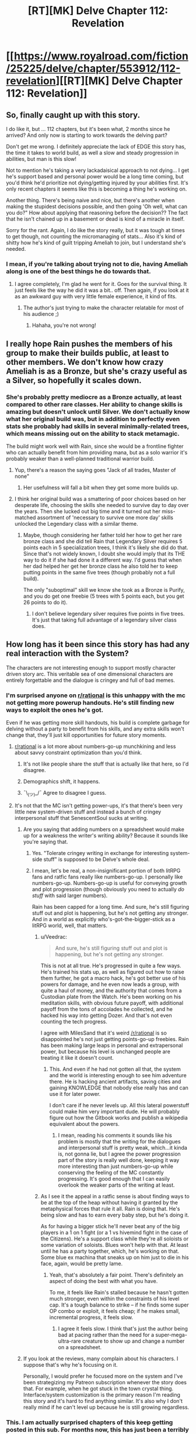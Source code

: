 #+TITLE: [RT][MK] Delve Chapter 112: Revelation

* [[https://www.royalroad.com/fiction/25225/delve/chapter/553912/112-revelation][[RT][MK] Delve Chapter 112: Revelation]]
:PROPERTIES:
:Author: xamueljones
:Score: 54
:DateUnix: 1599974816.0
:DateShort: 2020-Sep-13
:END:

** So, finally caught up with this story.

I do like it, but ... 112 chapters, but it's been what, 2 months since he arrived? And only now is starting to work towards the delving part?

Don't get me wrong. I definitely appreciate the lack of EDGE this story has, the time it takes to world build, as well a slow and steady progression in abilities, but man is this slow!

Not to mention he's taking a very lackadaisical approach to not dying... I get he's support based and personal power would be a long time coming, but you'd think he'd prioritize not dying/getting injured by your abilities first. It's only recent chapters it seems like this is becoming a thing he's working on.

Another thing. There's being naive and nice, but there's another when making the stupidest decisions possible, and then going 'Oh well, what can you do?" How about applying that reasoning before the decision?? The fact that he isn't chained up in a basement or dead is kind of a miracle in itself.

Sorry for the rant. Again, I do like the story really, but it was tough at times to get though, not counting the micromanaging of stats... Also it's kind of shitty how he's kind of guilt tripping Ameliah to join, but I understand she's needed.
:PROPERTIES:
:Author: chojinra
:Score: 16
:DateUnix: 1600128788.0
:DateShort: 2020-Sep-15
:END:

*** I mean, if you're talking about trying not to die, having Ameliah along is one of the best things he do towards that.
:PROPERTIES:
:Author: zorianteron
:Score: 4
:DateUnix: 1600336928.0
:DateShort: 2020-Sep-17
:END:

**** I agree completely, I'm glad he went for it. Goes for the survival thing. It just feels like the way he did it was a bit.. off. Then again, if you look at it as an awkward guy with very little female experience, it kind of fits.
:PROPERTIES:
:Author: chojinra
:Score: 3
:DateUnix: 1600345922.0
:DateShort: 2020-Sep-17
:END:

***** The author's just trying to make the character relatable for most of his audience ;)
:PROPERTIES:
:Author: zorianteron
:Score: 4
:DateUnix: 1600347148.0
:DateShort: 2020-Sep-17
:END:

****** Hahaha, you're not wrong!
:PROPERTIES:
:Author: chojinra
:Score: 1
:DateUnix: 1600347439.0
:DateShort: 2020-Sep-17
:END:


** I really hope Rain pushes the members of his group to make their builds public, at least to other members. We don't know how crazy Ameliah is as a Bronze, but she's crazy useful as a Silver, so hopefully it scales down.
:PROPERTIES:
:Author: sibswagl
:Score: 12
:DateUnix: 1599990066.0
:DateShort: 2020-Sep-13
:END:

*** She's probably pretty mediocre as a Bronze actually, at least compared to other rare classes. Her ability to change skills is amazing but doesn't unlock until Silver. We don't actually know what her original build was, but in addition to perfectly even stats she probably had skills in several minimally-related trees, which means missing out on the ability to stack metamagic.

The build might work well with Rain, since she would be a frontline fighter who can actually benefit from him providing mana, but as a solo warrior it's probably weaker than a well-planned traditional warrior build.
:PROPERTIES:
:Author: interested_commenter
:Score: 14
:DateUnix: 1600042101.0
:DateShort: 2020-Sep-14
:END:

**** Yup, there's a reason the saying goes "Jack of all trades, Master of none"
:PROPERTIES:
:Author: zombieking26
:Score: 5
:DateUnix: 1600101698.0
:DateShort: 2020-Sep-14
:END:

***** Her usefulness will fall a bit when they get some more builds up.
:PROPERTIES:
:Author: kaukamieli
:Score: 1
:DateUnix: 1600198002.0
:DateShort: 2020-Sep-15
:END:


**** I think her original build was a smattering of poor choices based on her desperate life, choosing the skills she needed to survive day to day over the years. Then she lucked out big time and it turned out her miss-matched assortment of 'necessary to survive one more day' skills unlocked the Legendary class with a similar theme.
:PROPERTIES:
:Author: Slyvena
:Score: 3
:DateUnix: 1600130018.0
:DateShort: 2020-Sep-15
:END:

***** Maybe, though considering her father told her how to get her rare bronze class and she did tell Rain that Legendary Silver requires 5 points each in 5 specialization trees, I think it's likely she did do that. Since that's not widely known, I doubt she would imply that its THE way to do it if she had done it a different way. I'd guess that when her dad helped her get her bronze class he also told her to keep putting points in the same five trees (though probably not a full build).

The only "suboptimal" skill we know she took as a Bronze is Purify, and you do get one freebie (5 trees with 5 points each, but you get 26 points to do it).
:PROPERTIES:
:Author: interested_commenter
:Score: 7
:DateUnix: 1600131811.0
:DateShort: 2020-Sep-15
:END:

****** I don't believe legendary silver requires five points in five trees. It's just that taking full advantage of a legendary silver class does.
:PROPERTIES:
:Author: IncendiaVeneficus
:Score: 1
:DateUnix: 1600587951.0
:DateShort: 2020-Sep-20
:END:


** How long has it been since this story has had any real interaction with the System?

The characters are not interesting enough to support mostly character driven story arc. This veritable sea of one dimensional characters are entirely forgettable and the dialogue is cringey and full of bad memes.
:PROPERTIES:
:Author: Rorschach_And_Prozac
:Score: 33
:DateUnix: 1600013523.0
:DateShort: 2020-Sep-13
:END:

*** I'm surprised anyone on [[/r/rational][r/rational]] is this unhappy with the mc not getting more powerup handouts. He's still finding new ways to exploit the ones he's got.

Even if he was getting more skill handouts, his build is complete garbage for delving without a party to benefit from his skills, and any extra skills won't change that, they'll just kill opportunities for future story moments.
:PROPERTIES:
:Author: MilesSand
:Score: 20
:DateUnix: 1600031490.0
:DateShort: 2020-Sep-14
:END:

**** [[/r/rational][r/rational]] is a lot more about numbers-go-up munchkining and less about savvy constraint optimization than you'd think.
:PROPERTIES:
:Score: 13
:DateUnix: 1600127749.0
:DateShort: 2020-Sep-15
:END:

***** It's not like people share the stuff that is actually like that here, so I'd disagree.
:PROPERTIES:
:Author: kaukamieli
:Score: 3
:DateUnix: 1600197858.0
:DateShort: 2020-Sep-15
:END:


***** Demographics shift, it happens.
:PROPERTIES:
:Author: Charlie___
:Score: 2
:DateUnix: 1600373351.0
:DateShort: 2020-Sep-18
:END:


***** ¯\_(ツ)_/¯ Agree to disagree I guess.
:PROPERTIES:
:Author: MilesSand
:Score: 1
:DateUnix: 1600128514.0
:DateShort: 2020-Sep-15
:END:


**** It's not that the MC isn't getting power-ups, it's that there's been very little new system-driven stuff and instead a bunch of cringey interpersonal stuff that SenescentSoul sucks at writing.
:PROPERTIES:
:Score: 18
:DateUnix: 1600043142.0
:DateShort: 2020-Sep-14
:END:

***** Are you saying that adding numbers on a spreadsheet would make up for a weakness the writer's writing ability? Because it sounds like you're saying that.
:PROPERTIES:
:Author: MilesSand
:Score: 5
:DateUnix: 1600054989.0
:DateShort: 2020-Sep-14
:END:

****** Yes. "Tolerate cringey writing in exchange for interesting system-side stuff" is supposed to be Delve's whole deal.
:PROPERTIES:
:Score: 15
:DateUnix: 1600090234.0
:DateShort: 2020-Sep-14
:END:


****** I mean, let's be real, a non-insignificant portion of both litRPG fans and ratfic fans really like numbers-go-up. I personally like numbers-go-up. Numbers-go-up is useful for conveying growth and plot progression (though obviously you need to actually /do stuff/ with said larger numbers).

Rain has been capped for a long time. And sure, he's still figuring stuff out and plot is happening, but he's not getting any stronger. And in a world as explicitly who's-got-the-bigger-stick as a litRPG world, well, that matters.
:PROPERTIES:
:Author: sibswagl
:Score: 10
:DateUnix: 1600067608.0
:DateShort: 2020-Sep-14
:END:

******* u/Veedrac:
#+begin_quote
  And sure, he's still figuring stuff out and plot is happening, but he's not getting any stronger.
#+end_quote

This is not at all true. He's progressed in quite a few ways. He's trained his stats up, as well as figured out how to raise them further, he got a macro hack, he's got better use of his powers for damage, and he even now leads a group, with quite a haul of money, and the authority that comes from a Custodian plate from the Watch. He's been working on his meditation skills, with obvious future payoff, with additional payoff from the tons of accolades he collected, and he hacked his way into getting Dozer. And that's not even counting the tech progress.

I agree with MilesSand that it's weird [[/r/rational]] is so disappointed he's not just getting points-go-up freebies. Rain has been making large leaps in personal and extrapersonal power, but because his level is unchanged people are treating it like it doesn't count.
:PROPERTIES:
:Author: Veedrac
:Score: 15
:DateUnix: 1600094488.0
:DateShort: 2020-Sep-14
:END:

******** This. And even if he had not gotten all that, the system and the world is interesting enough to see him adventure there. He is hacking ancient artifacts, saving cities and gaining KNOWLEDGE that nobody else really has and can use it for later power.

I don't care if he never levels up. All this lateral powerstuff could make him very important dude. He will probably figure out how the Gitbook works and publish a wikipedia equivalent about the powers.
:PROPERTIES:
:Author: kaukamieli
:Score: 11
:DateUnix: 1600101615.0
:DateShort: 2020-Sep-14
:END:

********* I mean, reading his comments it sounds like his problem is mostly that the writing for the dialogues and interpersonal stuff is pretty weak, which...it kinda is, not gonna lie, but I agree the power progression part of the story is really well done, keeping it way more interesting than just numbers-go-up while conserving the feeling of the MC constantly progressing. It's good enough that I can easily overlook the weaker parts of the writing at least.
:PROPERTIES:
:Author: Noir_Bass
:Score: 8
:DateUnix: 1600135073.0
:DateShort: 2020-Sep-15
:END:


******* As I see it the appeal in a ratfic sense is about finding ways to be at the top of the heap without having it granted by the metaphysical forces that rule it all. Rain is doing that. He's being slow and has to earn every baby step, but he's doing it.

As for having a bigger stick he'll never beat any of the big players in a 1 on 1 fight (or a 1 vs hivemind fight in the case of the Citizens). He's a support class while they're all soloists or some variation of soloists. Blues won't help with that. At least until he has a party together, which, he's working on that. Some blue ex machina that sneaks up on him just to die in his face, again, would be pretty lame.
:PROPERTIES:
:Author: MilesSand
:Score: 5
:DateUnix: 1600127927.0
:DateShort: 2020-Sep-15
:END:

******** Yeah, that's absolutely a fair point. There's definitely an aspect of doing the best with what you have.

To me, it feels like Rain's stalled because he hasn't gotten much stronger, even within the constraints of his level cap. It's a tough balance to strike -- if he finds some super OP combo or exploit, it feels cheap; if he makes small, incremental progress, it feels slow.
:PROPERTIES:
:Author: sibswagl
:Score: 2
:DateUnix: 1600186979.0
:DateShort: 2020-Sep-15
:END:

********* I agree it feels slow. I think that's just the author being bad at pacing rather than the need for a super-mega-ultra-rare creature to show up and change a number on a spreadsheet.
:PROPERTIES:
:Author: MilesSand
:Score: 3
:DateUnix: 1600553196.0
:DateShort: 2020-Sep-20
:END:


***** If you look at the reviews, many complain about his characters. I suppose that's why he's focusing on it.

Personally, I would prefer he focused more on the system and I've been strategizing my Patreon subscription whenever the story does that. For example, when he got stuck in the town crystal thing. Interface/system customization is the primary reason I'm reading this story and it's hard to find anything similar. It's also why I don't really mind if he can't level up because he is still growing regardless.
:PROPERTIES:
:Author: HantuAnggara
:Score: 5
:DateUnix: 1600045552.0
:DateShort: 2020-Sep-14
:END:


*** This. I am actually surprised chapters of this keep getting posted in this sub. For months now, this has just been a terribly written generic isekai.
:PROPERTIES:
:Author: foveros
:Score: 15
:DateUnix: 1600024495.0
:DateShort: 2020-Sep-13
:END:

**** That's not possible, he doesn't have a harem, or a shitty ability that is secretly OP.

Well, he doesn't have the former, and who knows about the latter.
:PROPERTIES:
:Author: chojinra
:Score: 2
:DateUnix: 1600128936.0
:DateShort: 2020-Sep-15
:END:

***** His shitty ability that is secretly OP is excel spreadsheets.
:PROPERTIES:
:Author: foveros
:Score: 17
:DateUnix: 1600129586.0
:DateShort: 2020-Sep-15
:END:

****** If this was a JP LN, the name of Delve would totally be, “Transmigrated to Another World, my Garbage Excel Knowledge is Secretly OP?”
:PROPERTIES:
:Author: TheTruthVeritas
:Score: 13
:DateUnix: 1600137252.0
:DateShort: 2020-Sep-15
:END:

******* ...I'm actually okay with that.
:PROPERTIES:
:Author: chojinra
:Score: 7
:DateUnix: 1600177851.0
:DateShort: 2020-Sep-15
:END:


******* Except it's only really OP because the world is conveniently set up in a way for that to be the case.. An ancient super advanced civilization existed before, but somehow everyone, even the educated elite forgot about the concept of zero. Sure..

​

Also the world is very badly optimized. No crafters because slavery, but he has a crafter friend to make him OP items. Nobody understands basic math even though they can build castles, forts and large cities with lights everywhere. Hmmm...

​

People living in huts and without writing on the americas understood math and invented the concept of zero, but in delve that's up to the MC to fix.

​

The annoying part is, we know what's going to happen and it isn't that interesting. He'll optimize the world by creating systems to protect crafters, elevate commoners and teach people basic math.
:PROPERTIES:
:Author: fassina2
:Score: 13
:DateUnix: 1600212486.0
:DateShort: 2020-Sep-16
:END:

******** So far I don't think we've seen any construction that people on earth couldn't do thousands of years ago without the concept of 0, though?
:PROPERTIES:
:Author: EsquilaxM
:Score: 3
:DateUnix: 1600226264.0
:DateShort: 2020-Sep-16
:END:

********* Not necessarily zero but they'd need more advanced mathematics than they have to build 5 stories tall towers like the one stavo has.

Or castles, forts, bridges, multistory buildings, bathhouses, city walls etc.

The level of math they display doesn't match their architecture at all. At their level they should have huts made of straw and dirt like most europeans did until 2500 to 1500 years ago depending on the region.
:PROPERTIES:
:Author: fassina2
:Score: 3
:DateUnix: 1600261155.0
:DateShort: 2020-Sep-16
:END:

********** I mean, historically, when the roman empire collapsed people lost the knowledge/ability to build their large buildings (stone arches, viaducts, bath-houses etc), but the buildings themselves remained for centuries. The majistraal are the collapsed empire, and I think it's mentioned that the bath-house was a majistraal building (as were quite a few others). You could even handwave some of the 'maintaining old structures' problems by saying that they were magically reinforced.
:PROPERTIES:
:Author: zorianteron
:Score: 4
:DateUnix: 1600347815.0
:DateShort: 2020-Sep-17
:END:

*********** The majistraal are much older. Some of their buildings are buried hundreds of feet underground. I think assuming most buildings in the city are of majistraal origin is a bit of a stretch, but it's handwavable.
:PROPERTIES:
:Author: fassina2
:Score: 2
:DateUnix: 1600352851.0
:DateShort: 2020-Sep-17
:END:

************ The only majistraal building I know of that's underground is the barrier crystal chamber, and I think that's a case of being deliberately built underground in the first place rather than solid rock forming up over it.

I think it's explicitly stated that the teleportation platform is a majistraal artifact, and I don't think those are mobile.
:PROPERTIES:
:Author: zorianteron
:Score: 2
:DateUnix: 1600360488.0
:DateShort: 2020-Sep-17
:END:


************ The only underground majistraal building I've heard of is the dome control chamber, and I don't recall anyone saying it was buried by time. It seems more likely it was built underground in the first place.

I wasn't assuming most buildings, just the bath-house, maybe the foundations of the walls, and any large roads (although the majistraal might just have been able to teleport most goods and people).

For a counterpoint to the idea that majistraal buildings have been buried over time, I think it was stated that the teleportation platforms (majistraal artefacts) are immobile, and the one in Fel Sadanis is above-ground.
:PROPERTIES:
:Author: zorianteron
:Score: 1
:DateUnix: 1600360898.0
:DateShort: 2020-Sep-17
:END:


****** Well, that and Algebra. Which is basically what Excel is... huh. Good point.
:PROPERTIES:
:Author: chojinra
:Score: 4
:DateUnix: 1600129784.0
:DateShort: 2020-Sep-15
:END:

******* Hey he didn't use spreadsheets to hack the thingy.
:PROPERTIES:
:Author: kaukamieli
:Score: 2
:DateUnix: 1600197954.0
:DateShort: 2020-Sep-15
:END:


** Rain with a skill swapping friend is going to be fun.

The other thing besides non-synergistic skills is the secrecy about classes and skills. The Guard at least seems to have their standard builds that do useful things, but the guild really should too. Even just having level 5 class picks well known does a big bump for most adventurers.

His ideas on builds may also chance when he finally bumps into the damage cap or see more of the higher level people in action, and learning about their skill mixes.

Also, we have only just started seeing crafting. We've seen stat boosting, and we've seen basic enchantment, but what kinds of things do higher tier crafting skills do? Can you boost skills? Skill Categories? Classes? Class Bonuses or Effects? How far will rain's tech development go, and how much will crafting support that?
:PROPERTIES:
:Author: clawclawbite
:Score: 9
:DateUnix: 1599985307.0
:DateShort: 2020-Sep-13
:END:

*** Skill swap + Dynamo should let her level up a lot of skills.
:PROPERTIES:
:Author: TwoxMachina
:Score: 5
:DateUnix: 1600003390.0
:DateShort: 2020-Sep-13
:END:

**** What kind of party has she been running with to have leveled multiple full classes so high? Feels weird without supports.
:PROPERTIES:
:Author: kaukamieli
:Score: 4
:DateUnix: 1600010416.0
:DateShort: 2020-Sep-13
:END:

***** She's just been at this since the age of five and had an altruistic streak that got her into lots of situations where skill use was needed.
:PROPERTIES:
:Author: MilesSand
:Score: 8
:DateUnix: 1600031096.0
:DateShort: 2020-Sep-14
:END:

****** She also has the benefit of perfectly balanced stats, which means much more points into the regen stats than most people (she has a 1:1 ratio instead of the 3:1 or 4:1 of most mages), plus the ability to power level using metamagic/regen skills that would otherwise be suboptimal. For example, she can do physical training while her mana regens, then magic training while she recovers stamina, while having skills that boost both (Intrinsic Clarity and its equivalents). She can also switch to passive skills when she's not training, maybe even abusing whatever that skill was that gives a huge regen boost but prevents casting. Her class perk offers a lot of ways to game the leveling system; even if she can't level as easily as Rain she's been doing it much longer.
:PROPERTIES:
:Author: interested_commenter
:Score: 9
:DateUnix: 1600043021.0
:DateShort: 2020-Sep-14
:END:

******* u/deleted:
#+begin_quote
  She also has the benefit of perfectly balanced stats, which means much more points into the regen stats than most people (she has a 1:1 ratio instead of the 3:1 or 4:1 of most mages)
#+end_quote

Well, it won't really help because she is MAD between six stats instead of two. If a Normal Mage is 3:1 then he might run 40 Int 20 Clarity per 60 points. She's going to be running 10/10/10/10/10/10 instead. So relative to their size, her pools recover thrice as fast, but at an absolute rate, they recover half speed.
:PROPERTIES:
:Score: 3
:DateUnix: 1600128703.0
:DateShort: 2020-Sep-15
:END:

******** Right, but the mage has basically zero stamina/health regen and probably no skills that depend on them. If she's really grinding skills/xp, Ameliah can insure she never has full stamina or mana, and (if she's smart/dedicated enough) probably use low-teir blood magic to take advantage of her health regen. When a mage runs out of mana, they're done training for the day, when Ameliah runs out she can train physical skills.

It's not the biggest factor (not nearly as big as having leveled metamagics), but it does help
:PROPERTIES:
:Author: interested_commenter
:Score: 4
:DateUnix: 1600130743.0
:DateShort: 2020-Sep-15
:END:

********* Only when she is actually training. It takes her time to switch skills. IIRC it's a lot of time. She could have some magic and some physical stuff at the same time, but then she would have a bad build on and that would be bad if she got surprised.
:PROPERTIES:
:Author: kaukamieli
:Score: 2
:DateUnix: 1600198326.0
:DateShort: 2020-Sep-16
:END:


*** Guild members tend to follow published skill progressions.

That said, I'm actually of the opinion that the "bad" progressions are only bad if they don't have properly built teammates, or decided to switch focus midway, like Staavo did after losing his foot. Though if Tallheart can make a good enough prosthetic he may be able to recover and turn his build into a decent hybrid build with some hidden skills.
:PROPERTIES:
:Author: MilesSand
:Score: 3
:DateUnix: 1600032159.0
:DateShort: 2020-Sep-14
:END:

**** Fair, though I think only choosing one stat over a more balanced approach is a bad idea unless you have something that can counteract your weaknesses.
:PROPERTIES:
:Author: zombieking26
:Score: 2
:DateUnix: 1600034159.0
:DateShort: 2020-Sep-14
:END:

***** I think you're wrong here. The system is all about stacking multiplies and exponential growth so I think that if you go for a balanced approach you're going to reach a point where your defence isn't high enough to stop a one hit kill from an offensive specced monster, and your offence isn't high enough to hurt a tanky monster.

You'd be much better off going for a DPS/Tank combo and squeezing out every drop of exponential growth.
:PROPERTIES:
:Author: TheColourOfHeartache
:Score: 6
:DateUnix: 1600080354.0
:DateShort: 2020-Sep-14
:END:

****** Ok, let me be clear here with what I meant. Yes, it's obviously better to do what you just said given you have perfect knowledge and access to gear. But what would have happened if rain never got his armor?

He would be dead. Full stop. Yes, hyper specialization is more optimal in a society that allows it, but if you're an average joe in this world with a level cap of 10 and no money to your name, I think a more balanced approach increases your chance of survival, even if it means you'll may never obtain godlike stats.
:PROPERTIES:
:Author: zombieking26
:Score: 9
:DateUnix: 1600101181.0
:DateShort: 2020-Sep-14
:END:


***** True, but I mean we've seen the system reveal hidden skills to rescue people who make those kinds of decisions, or even reward them.

Whatever the optimal build and optimal set if builds for a party are, they may well include a lot of that sort of hyper specialization.

^{And yes, even though there's probably not an outright "bad" build as long as it's coherent, there's almost certainly an optimal build since the system relies on the illusion of depth through limiting information rather than actual depth through incomparable choices.}
:PROPERTIES:
:Author: MilesSand
:Score: 2
:DateUnix: 1600034875.0
:DateShort: 2020-Sep-14
:END:


**** Bad as in not being able to unlock the exact right progression for the cold va. Ice mage unlocks.
:PROPERTIES:
:Author: clawclawbite
:Score: 1
:DateUnix: 1600034709.0
:DateShort: 2020-Sep-14
:END:


** Nice to see that ass Rankin get his justice for embezzling all that Tel.

And we get some hard confirmation on Rain's plans for his group. He explicitly states the problem with Awakened and why they can't deal with monsters at higher levels, as both get exponential amounts of strength, which is negligible at lower levels and is apparent at high levels, with most of the humans' strength coming from a synergized party. Crafters, tanks, magical dps, physical dps, ranged and physical attackers, healers, and supports in one party can increase a group's total strength far more than a party of jack of all trades dps, an issue that can't be resolved normally in that world due to its medieval level, exemplified when Rain brings up Tallheart and how Awakened don't have easy access to such a valuable and important power boost, akin to fighting without equipment in normal games. We've already known all this earlier, but it's nice for Rain to explicitly say all that and confirm it.

Now I just wish we'd get on with the action, I want to get back to the theorycrafting and min-maxing in combat. How many more months until we get back to the good part? We've already spent an entire month with Rain stuck in a hole and another month with Rain stuck in a coma, please give us some action.
:PROPERTIES:
:Author: TheTruthVeritas
:Score: 19
:DateUnix: 1599980346.0
:DateShort: 2020-Sep-13
:END:

*** Not going to lie, I actually liked the coma part. It felt like he was really taking strides to understand his abilities, and found a way to create an interface to ancient technologies that few can master. It felt like he was actually growing and becoming truly powerful...

Aaand then he gave it away for nothing. I get it, extricating yourself from that situation ASAP to not get tied up in politics is smart, but I was hoping there was a bit more take away from the situation.
:PROPERTIES:
:Author: chojinra
:Score: 6
:DateUnix: 1600129264.0
:DateShort: 2020-Sep-15
:END:

**** Same here, I thought that maybe the story was going the settlement building direction even if it means they would be involved in a war. Too bad Rain chose the smart decision rather than the fun one.
:PROPERTIES:
:Author: HantuAnggara
:Score: 2
:DateUnix: 1600137086.0
:DateShort: 2020-Sep-15
:END:

***** Yeah, steady progression seems to be the key here.

Still, maaaybe that progress can tick up just a notch...
:PROPERTIES:
:Author: chojinra
:Score: 2
:DateUnix: 1600137563.0
:DateShort: 2020-Sep-15
:END:


*** Tbh I do not think crafters belong to the party. They should be doing the crafting. They are a force multiplier when they are not in a dungeon. In the dungeon there should be someone else with actual dungeoneering skills. And occasionally get leveled up with the party's assistance when possible. I don't think the world would be balanced so that every 8th awakened would be a crafter.

Personally I think the story is not going to the direction where Rain gets a big blue again. He has newbies, so they would be trying to get them some levels first. Then they could help him get some levels.
:PROPERTIES:
:Author: kaukamieli
:Score: 12
:DateUnix: 1600010229.0
:DateShort: 2020-Sep-13
:END:

**** They have to be part of the party to level properly. Crafting build stats translate directly into combat skills when part of a party anyway, especially with proper support buffs and protection via main tank (defender in the mc party case).

Tallheart's party role, for example, is a utility role for creating battlements where the party can fight and recover, with some pretty good DPS and off-tank damage sponge capabilities from his massive raw stats.
:PROPERTIES:
:Author: MilesSand
:Score: 10
:DateUnix: 1600031853.0
:DateShort: 2020-Sep-14
:END:

***** Seems like it's easy enough to get XP just from using skills, especially with a Dynamo/Winterbot around. Crafters only need to be in the party when hunting blues to raise the cap. That's the bigger bottleneck anyway, right?
:PROPERTIES:
:Author: RiOrius
:Score: 5
:DateUnix: 1600034506.0
:DateShort: 2020-Sep-14
:END:

****** A crafter has the ability to make tools on the fly, so the party doesn't have to carry a bunch of special and situational equipment around. For example, Tallheart's skills would lend themselves wonderfully toward making walls and barriers to CC enemies. Or custom shaped keys for locks, collars for creatures the party may wish to capture. His presence adds a lot of utility that's just not available without a crafter, since bags of infinite carry space are unavailable. He also lets the party use resources immediately instead of having to go back, allowing for longer delves and less time wasted travelling back and forth.

The off-dps and off-tank roles are to cover for when the mains could use some help. They give the party much-needed flexibility because a more specialized dps can't damage sponge and a more specialized tank can't CC or deal rapid damage.
:PROPERTIES:
:Author: MilesSand
:Score: 5
:DateUnix: 1600036162.0
:DateShort: 2020-Sep-14
:END:

******* How much of that could be done better by other builds though? Tallheart is, I think, the highest level charachter in Rains circle of friends by far so just on raw stats alone he's a formidable fighter.

But for example, making walls and barriers: Ameliah's earth magic seems to have done that better and faster despite her being at a lower level and not having class the way an actual Earth mage would.
:PROPERTIES:
:Author: TheColourOfHeartache
:Score: 4
:DateUnix: 1600080014.0
:DateShort: 2020-Sep-14
:END:

******** That's probably just her being a high level. Ameliah even remarked in her POV chapter that an earth mage her level could have done it easier than her. It seems like Uncertain Saviour is able to be 70-80% as strong as a specialized class, but it can be any class it wants.
:PROPERTIES:
:Author: Slyvena
:Score: 2
:DateUnix: 1600129849.0
:DateShort: 2020-Sep-15
:END:

********* I don't think it's close to 80%. She can't get good stats for any build because she has to spread them, and she loses the benefits of more optimized class.
:PROPERTIES:
:Author: kaukamieli
:Score: 1
:DateUnix: 1600198192.0
:DateShort: 2020-Sep-15
:END:

********** Possibly. The class bonuses so far haven't been too impressive. Skill selection has been enormous. Maybe that trend starts to buck at 25, but it honestly seems like specalisation is still more important there because it raises skill caps.
:PROPERTIES:
:Author: Slyvena
:Score: 1
:DateUnix: 1600216869.0
:DateShort: 2020-Sep-16
:END:


***** ... that's what I said. Get leveled with ther party's assistance. I.E. Being in the actual party when they are leveling the crafter. He does not have to be in most of the raids, just in some specific ones fit to level him up.

Pretty sure someone else could do those roles better. Otherwise he would be OP crafter and dps/tank and it would be stupid to not go that route for pretty much everybody.
:PROPERTIES:
:Author: kaukamieli
:Score: 3
:DateUnix: 1600032013.0
:DateShort: 2020-Sep-14
:END:

****** While they are all low level, he could potentially help with minimal risk. A level 30-something crafter is relatively safe in the combat of a level 10 dungeon.\\
But eventually the dynamic needs to shift as others begin to shield Tallheart and allow him to climb with them.
:PROPERTIES:
:Author: Slyvena
:Score: 1
:DateUnix: 1600129923.0
:DateShort: 2020-Sep-15
:END:

******* I'm of course talking about an equal leveled 8 man party going in a raid. Not the company. And not Tallheart specifically, just a crafter.

He only needs to go when they are trying to level him up. Of course he needs to be with them when he is being leveled. But that is imo the only time.

At the moment Tallheart should definitely be in and carry the noobs to level them.
:PROPERTIES:
:Author: kaukamieli
:Score: 3
:DateUnix: 1600151034.0
:DateShort: 2020-Sep-15
:END:


****** Crafters likely only need to party up in order to raise their cap. I'm sure they can get XP by crafting, so they wouldn't even need to raid with a party to level.
:PROPERTIES:
:Author: LazarusRises
:Score: 1
:DateUnix: 1601149169.0
:DateShort: 2020-Sep-26
:END:


** Man I wonder what [[https://www.royalroad.com/profile/122908][SenescentSoul]] is gonna do from here. I'm getting super excited about the potential kingdom(in this case guild)-building coming up, and political power is my favorite kind of OP MC power to read about.

With that said everyone seems to be complaining about the interpersonal parts of the story, which would be necessary to explore rain's growing political power... I guess I hope Sense ignores them and goes that root anyway? Personally I don't care much for the numbers-go-up. I love the direction it is going now with a more large-scale political approach.
:PROPERTIES:
:Author: Dragfie
:Score: 8
:DateUnix: 1600142480.0
:DateShort: 2020-Sep-15
:END:

*** People like the interpersonal parts of the story. People just don't think SenescentSoul does it as good as he does the system and would rather have him focus on that instead. That's how I see it at least.
:PROPERTIES:
:Author: HantuAnggara
:Score: 9
:DateUnix: 1600147871.0
:DateShort: 2020-Sep-15
:END:


*** Likewise! I enjoy seeing the contents of the system given how much thought went into it (such as when it's mentioned in other people's chapters), but I'd also be perfectly happy if he never levelled again.

To me at least, the interpersonal parts /are/ the strength of the story:

- As you say, there's political intrigue to spare;

- The sociological aspects are extremely well thought out, and contrast with his beliefs in interesting ways;

- Rain's individual relationships show a lot about him, but importantly the other characters have their own relationships and plans rather than /just/ following his ideas (at worst, most could be their own cliche fantasy protagonists);

- Rain has a strong sense of morality and emotionally intelligent ways of expressing it (to me, both great things in a protagonist).

It's a shame to see some people don't value these in this fiction as much as its power progression, if only because I see a slow pace as a tool to explore these rather than as a flaw of writing.
:PROPERTIES:
:Author: general_enthusiast
:Score: 2
:DateUnix: 1600205887.0
:DateShort: 2020-Sep-16
:END:


** Loved Rain's rant in this chapter. I also sympathized with the adventurers' confusion when Rain was trying to explain Rankin's scam. I understood it, but it took a few rereads to fully get it.

The part that wasn't immediately obvious is that adventurers are completely unaffected by this scam, their quest rewards are the exact same. Rankin was just siphoning away some of the Guild's share/tax.

But I think Rain made the right choice to "bribe" the adventurers so they don't try to claim the rest of his money and to get some necessary goodwill from them and the Guild.
:PROPERTIES:
:Author: xamueljones
:Score: 18
:DateUnix: 1599975141.0
:DateShort: 2020-Sep-13
:END:

*** This was my opinion too. But there's another layer. By his speech and then bribing them to pay them "back" he's convinced a lot of them that Rankin did in fact steal from them directly.

He's secured their goodwill but also their help in getting Rankin turned over to the guild to face his penalties, for some goodwill from the Guild, when normally most of them wouldn't care if they weren't the ones being stolen from.
:PROPERTIES:
:Author: MilesSand
:Score: 7
:DateUnix: 1600032299.0
:DateShort: 2020-Sep-14
:END:


*** u/kaukamieli:
#+begin_quote
  Rankin was just siphoning away some of the Guild's share/tax.
#+end_quote

No he was not. He was siphoning money from those who bought services from the guild. They should have been paying less. The guild got what the correct tax was from the correct payment.
:PROPERTIES:
:Author: kaukamieli
:Score: 2
:DateUnix: 1600065029.0
:DateShort: 2020-Sep-14
:END:

**** Using Rain's example in story:

If the quest is posted with a reward of 100 tel, then the payers pay 110 tel, adventurers get the reward of 100 tel, and the Guild gets the tax of 10% at 10 tel. That's what happens as normal.

But with Rankin's interference, the quest is still posted with a reward of 100 tel, the payers pay 110 tel, adventurers get 100 tel, and the guild is told that the quest was worth only 90 tel, and therefore get only 9 tel. That leaves 100 reward tel + 9 tax tel + 1 tel for Rankin which is 110 tel for payers to pay.

In both cases, adventurers and payers all see everything as normal. The only one who is affected, is the Guild. Which makes sense, because adventurers probably also post quests from time to time and would have been suspicious if things were off when they were paying versus earning.
:PROPERTIES:
:Author: xamueljones
:Score: 6
:DateUnix: 1600110392.0
:DateShort: 2020-Sep-14
:END:

***** No. The guild is an institution. They tend to have guidelines on stuff like how much they are selling stuff for. Here it would be what the quests are worth.

I don't think they would not notice if their gains from the city dropped by 10% just like that when Rankin started.

Instead he would keep the price the guild sees the same, and raise the price of setting up a quest by that 10%. That way the guild would not notice anything wrong and come check.

That said, getting tens of thousands by siphoning just a percent is a bit weird. He was probably embezzling in other ways too, like Rain thought.
:PROPERTIES:
:Author: kaukamieli
:Score: 1
:DateUnix: 1600111351.0
:DateShort: 2020-Sep-14
:END:

****** Don't forget that mathematics is considered a high-end scholarly pursuit, so the percentage analysis you mentioned is probably not done at all. Also Rankin did this for years with a lot of quests. A little bit at a time can add up to a lot quickly. But yeah, he probably embezzled the maintence budget too.
:PROPERTIES:
:Author: xamueljones
:Score: 7
:DateUnix: 1600112765.0
:DateShort: 2020-Sep-15
:END:

******* They have git book. They surely have a couple of accountants looking them over.

three years was mentioned. That's like a thousand days. For ten thousands, it's ten 100 tel quests a day.

ALSO:

#+begin_quote
  “It's about how you've been overcharging everyone who's posted a quest at the guild for at least the past three years.”
#+end_quote

Overcharging those who post the quests. Not stealing from the guild.
:PROPERTIES:
:Author: kaukamieli
:Score: 2
:DateUnix: 1600113740.0
:DateShort: 2020-Sep-15
:END:


** What do you guys think is the make up for Rain's supposed 8 man party? Like 2 different types of magic attackers, 2 physical attackers, 2 defenders then some sort of utility/support class like his own and then a healer. That's my guess.
:PROPERTIES:
:Author: GreatNortherner
:Score: 4
:DateUnix: 1599975336.0
:DateShort: 2020-Sep-13
:END:

*** 8 monoliths :P
:PROPERTIES:
:Author: TwoxMachina
:Score: 11
:DateUnix: 1600003432.0
:DateShort: 2020-Sep-13
:END:


*** I imagine it will change depending on the specific creatures of dungeons.\\
It will probably make sense to think of smaller sets of 2-3 class clusters. Smaller groupings of highly specalised class synergies that together can fufill 'High DPS', 'Group Shielding', 'Group Battery' roles.\\
Although, group battery basically means you just need to have a Dynamo in every party above level 10 (when their aura synergies start getting potent). After level 25, a Dynamo is mandatory as their auras essentially become high speed regen Health/Stamina/Mana all at once.\\
For other classes, they can forgo the passives that normally increase their regeneration and instead double down on true class potentials
:PROPERTIES:
:Author: Slyvena
:Score: 4
:DateUnix: 1600001464.0
:DateShort: 2020-Sep-13
:END:

**** Dynamo and Aura mage are two different things, much as Rain is getting good synergy. His key non-dynamo ability is selective target Force Ward. That said, the dps people do know that offense is a form of defense, and having the Mana and possibly stamina to go all out every encounter is great.
:PROPERTIES:
:Author: clawclawbite
:Score: 7
:DateUnix: 1600020397.0
:DateShort: 2020-Sep-13
:END:

***** I'm aware. But honestly a non-dynamo Aura mage is pathetic and will take far too long to even get feasible. A Dynamo non-aura mage only becomes truely useful at Gold Tier, at which point a Dynamo Aura mage is still always better (unless you are alone). The two dovetail together so nicely, there is almost never any reasonable reason to spec into only one unless you were the last man alive on earth.
:PROPERTIES:
:Author: Slyvena
:Score: 2
:DateUnix: 1600038665.0
:DateShort: 2020-Sep-14
:END:

****** u/ulyssessword:
#+begin_quote
  But honestly a non-dynamo Aura mage is pathetic
#+end_quote

Worker would've been a much better choice than Dynamo for Rain. 1.5x multipliers to Winter, Extend, Amplify, Focus, Intrinsic Clarity, Intrinsic Focus, Cross Coupling, Aura Synergy...

He'd have higher mana regen, more damage (via metamagic only), and more powerful utility skills.
:PROPERTIES:
:Author: ulyssessword
:Score: 2
:DateUnix: 1600048895.0
:DateShort: 2020-Sep-14
:END:

******* He wouldn't be able to gain XP through combat if he went Worker. Which perhaps is not an issue since he gains all his experience from mana usage regardless. Still, makes you wonder why he's doing it.
:PROPERTIES:
:Author: eaglejarl
:Score: 1
:DateUnix: 1600061727.0
:DateShort: 2020-Sep-14
:END:

******** I think 99.9% of his XP is from training, so I doubt if it would even be noticeable. I don't think he even thought of how the skills synergize like that, and as far as I can tell, I'm the only person pushing for a Worker build.
:PROPERTIES:
:Author: ulyssessword
:Score: 2
:DateUnix: 1600067999.0
:DateShort: 2020-Sep-14
:END:

********* Can you explain why you think he should go Worker?

I wish I remembered the details but I don't so please assume me ignorant.
:PROPERTIES:
:Author: HantuAnggara
:Score: 1
:DateUnix: 1600071879.0
:DateShort: 2020-Sep-14
:END:

********** He has two choices:

- 200% bonus to mana regen

- 50% bonus to Winter, Channel Mastery, Amplify Aura, Compression, Extend Aura, Intrinsic Clarity, Intrinsic Focus, Magical Synergy, Aura Focus, Aura Synergy, and some other skills.

The second one is much better, even before you consider that he could switch to using an offensive skill and still get the full benefit of the boosted passives and metamagic.
:PROPERTIES:
:Author: ulyssessword
:Score: 2
:DateUnix: 1600072488.0
:DateShort: 2020-Sep-14
:END:

*********** I believe Dynamo has more future potential. First of all, we don't know if Worker would give bonuses to future auras that Rain will gain access to in the future. Also, there's also the Legendary Dynamo when he reaches Silverplate as he goes on being a Clarity monolith. Sure, Worker would bring greater immediate benefits but Rain's the type to focus more on long term plans IMO.
:PROPERTIES:
:Author: HantuAnggara
:Score: 3
:DateUnix: 1600074768.0
:DateShort: 2020-Sep-14
:END:

************ You're assuming there's no interesting follow-on for Worker.
:PROPERTIES:
:Author: Veedrac
:Score: 2
:DateUnix: 1600094940.0
:DateShort: 2020-Sep-14
:END:

************* I don't. I similarly won't assume there to be an interesting follow-on if he went Warrior (if he got it as an option) instead, or at least one that synergizes with Rain's aura build. Sure, going Worker might mean that there will be a better version of it that brings more bonuses to auras, but to be honest, for Rain to choose Worker when he didn't know if it will go well with his build in future but then there just happens to be advancement that did feels a bit iffy for me. It reminds me of stories where the MC just stumbles upon rewards rather than working for it.

Sure, just by looking at the bonuses that Worker gives would allow him to postulate that such a class exists but I don't believe Rain's the kind of guy to take on those chances. And early on in the story, he went for Clarity mostly because of his mana problem, with aura effectiveness being a lower priority. So it doesn't make sense for him to go Worker imo just because it /might/ lead to a better class, while ignoring his current problems (at that time). If he went for Dynamo as he did, he'd be achieving both his current goals and a probable suitable future class.
:PROPERTIES:
:Author: HantuAnggara
:Score: 1
:DateUnix: 1600098740.0
:DateShort: 2020-Sep-14
:END:

************** u/Veedrac:
#+begin_quote
  It reminds me of stories where the MC just stumbles upon rewards rather than working for it.
#+end_quote

But that's exactly what happened with Dynamo. Worker, at least, would have been a vastly smarter decision in the short-term, and even a modest natural follow-up would beat Legendary Dynamo, which Rain did not plan for in the slightest.
:PROPERTIES:
:Author: Veedrac
:Score: 3
:DateUnix: 1600099687.0
:DateShort: 2020-Sep-14
:END:

*************** u/HantuAnggara:
#+begin_quote
  But that's exactly what happened with Dynamo.
#+end_quote

That's true. Didn't think of that tbh.

Probably because I feel that he got Dynamo as an option naturally without any notion that SenescentSoul was pushing the story in that direction at all, at least to me. If he planned to go Worker in the first place, he probably would've still gone full Clarity and found Dynamo as an option regardless imo. Whether Dynamo or Worker is better is another discussion entirely and one that I don't actually understand fully.
:PROPERTIES:
:Author: HantuAnggara
:Score: 2
:DateUnix: 1600123890.0
:DateShort: 2020-Sep-15
:END:


*************** He may have hit a really strong soft-cap if training skill XP has a limit like monster-XP does.\\
That would force a worker to specialize away into a new direction to keep being able to level up.\\
Legendary Dynamo can skill go hunt monsters for XP even if its skills stop giving it XP.
:PROPERTIES:
:Author: Slyvena
:Score: 2
:DateUnix: 1600130277.0
:DateShort: 2020-Sep-15
:END:


*********** That's only true if you have a specific generous interpretation of how Worker works and allow it to boost all those skills in synergy. With how the rest of the system works I'm going to need a lot more than the description text in an early chapter for a class that Rain was never going to take to believe that that is the intended result. Instead I will read the class with the obviously intended interpretation that it only boosts skills that are intentionally meant for non combat use. The idea that instead it boosts any skill that isn't an obvious combat skill is ludicrous. If that was the case then worker would be obviously brokenly overpowered for almost all builds.
:PROPERTIES:
:Author: Kanzid
:Score: 2
:DateUnix: 1600162514.0
:DateShort: 2020-Sep-15
:END:

************ Worker was also an option for kettle, and I trust senescent soul with consistency by this point.
:PROPERTIES:
:Author: EsquilaxM
:Score: 1
:DateUnix: 1600228104.0
:DateShort: 2020-Sep-16
:END:


******* At the moment yes, but when he specializes as a Dynamo at 25, it will let him take his aura skills above ten, the casscading boost will vastly outshine a 1.5x limit. And that's assuming that Legendary Dynamo doesn't have other crazy bonuses as well that people don't know about. Our other reference point for Legendary Classes 'Uncertain Saviour' would seem to imply that Legendary Classes are... well, Legendary.
:PROPERTIES:
:Author: Slyvena
:Score: 1
:DateUnix: 1600129151.0
:DateShort: 2020-Sep-15
:END:


****** u/TheColourOfHeartache:
#+begin_quote
  I'm aware. But honestly a non-dynamo Aura mage is pathetic and will take far too long to even get feasible
#+end_quote

Unless they have a Dynamo feeding them mana constantly or something.
:PROPERTIES:
:Author: TheColourOfHeartache
:Score: 1
:DateUnix: 1600080520.0
:DateShort: 2020-Sep-14
:END:

******* Sort of true. But the best way for a Dynamo to feed someone mana... is to be an Aura Dynamo...
:PROPERTIES:
:Author: Slyvena
:Score: 2
:DateUnix: 1600128863.0
:DateShort: 2020-Sep-15
:END:


**** u/kaukamieli:
#+begin_quote
  they can forgo the passives...
#+end_quote

Can they? This is a rare thing they are doing. If this operation fails, they have fucked themselves over completely.
:PROPERTIES:
:Author: kaukamieli
:Score: 2
:DateUnix: 1600015815.0
:DateShort: 2020-Sep-13
:END:

***** That will be the main challenge. Convincing people this is worth the risk. Won't be as big of a deal once they have a few Aura Dynamo's up and running, that way people aren't screwed even if Rain dies, so people will be more trusting. Once they've had some early success, the momentum will be there. Though not without its share of challenges, public confidence is the only obstacle remaining (and not letting major powers figure out how much of a sleeping game changer there is waking up in his little group)
:PROPERTIES:
:Author: Slyvena
:Score: 3
:DateUnix: 1600038570.0
:DateShort: 2020-Sep-14
:END:


**** I think Rain's build isn't going to shine until we find out his specialization class at level 25.
:PROPERTIES:
:Author: MilesSand
:Score: 1
:DateUnix: 1600032735.0
:DateShort: 2020-Sep-14
:END:

***** I'm pretty sure he'll just go Legendary Dynamo. It will basically turn him into Aura-Master 2.0. The ability to take aura skills above level 10 AND increase his own regeneration massively via the even higher Clarity rate buff will allow him to maintain multiple high-cost auras at once, he will be able to double or triple the power of everyone around him within hundreds of metres. Legendary indeed. It will also go a long way to convincing people they don't need to take passive skills that he can provide the replacement for, allowing them to specialise much further down DPS/etc paths.
:PROPERTIES:
:Author: Slyvena
:Score: 3
:DateUnix: 1600038478.0
:DateShort: 2020-Sep-14
:END:

****** I'd be fairly underwhelmed if all he got was more percentage and nothing unique or new.
:PROPERTIES:
:Author: MilesSand
:Score: 1
:DateUnix: 1600054872.0
:DateShort: 2020-Sep-14
:END:

******* You realise that 'percentage' will allow him to buff up health regen enough that peoples wounds would visibly close around them. Unless someone is 1hit KO'd he'd have them back in fighting shape in minutes, by the time he was nearing gold, he'd be able to regen people to full health in seconds. By level 49, the only way to kill anyone in his party would be surprise ambush.
:PROPERTIES:
:Author: Slyvena
:Score: 2
:DateUnix: 1600128952.0
:DateShort: 2020-Sep-15
:END:

******** Maybe not even with surprise ambush. By this point he's running Detection on a script. By 49 he'd have the mana regen to run it constantly, and the stats needed to parse all that input.
:PROPERTIES:
:Author: CaramilkThief
:Score: 1
:DateUnix: 1600294417.0
:DateShort: 2020-Sep-17
:END:

********* True. That's not even taking into account his passives will have boosted up its range to obscene levels. At a certain point Detection comes to resemble a strategic map of the region.
:PROPERTIES:
:Author: Slyvena
:Score: 1
:DateUnix: 1600307703.0
:DateShort: 2020-Sep-17
:END:


******** Disagree. Everyone else is getting new tricks, not just numbers. Attacks that reduce the effectiveness of immediate healing are already a thing we saw in the chem dungeon iirc. Heck, maybe there's even an aura suppression aura or even an aura reversal aura.
:PROPERTIES:
:Author: MilesSand
:Score: 1
:DateUnix: 1600552608.0
:DateShort: 2020-Sep-20
:END:


*** We're owed a passivist build, which would suit Samson. Most of the rest of the party staple, Rain, Ameliah, Jamus, Carten, Val and Kettel are already set.
:PROPERTIES:
:Author: Veedrac
:Score: 1
:DateUnix: 1600002339.0
:DateShort: 2020-Sep-13
:END:

**** What is the passivist build?
:PROPERTIES:
:Author: eaglejarl
:Score: 2
:DateUnix: 1600031017.0
:DateShort: 2020-Sep-14
:END:

***** u/GeeJo:
#+begin_quote
  One that had caught his fancy recently was something that he'd dubbed the ‘passivist'. It was a shame that the pun really only worked in English. It was all about picking up as many passive skills as possible, with only a few actives for utility as well as some pre-combat self-buffs. He had no idea how viable it would be in practice, but on paper it was putting out some impressive numbers at level eighteen. It was a lot more rounded than his own build, with good offense and defense, just a bit lacking in utility.

  Mana Striking was an odd passive that used mana to boost damage on any physical attack, armed or not. Combined with the multiplier from Strength of Arm and a few other things, basic attacks ended up doing a few thousand damage, which was insane. He wasn't that sure of the numbers, just going by the damage of punching practice with Carten as the punching bag.

  Additionally, the build had great staying power. That was thanks to Mute, a skill which tripled all regeneration, health, stamina, and mana. It did this at the cost of temporarily sealing other active skills. He'd heard about Mute a while ago, but as nice as getting another regen multiplier would be, it wasn't compatible with auras. Winter was better after all the boosts he had, but it wasn't surprising that most people went with Mute for recovery between fights. It was a great skill, assuming they were willing to spend the points to unlock the prerequisites. The so-called Passivist would be able to keep it going constantly as it didn't affect passive skills. They'd only need to lower it to recast buffs.

  /Rain shivered again as he looked at the build he'd outlined in his mind. This would trash me in a one-on-one, even with my armor. I wouldn't have a chance, but...imagine if I had one on my team. Velocity alone would be massive, but if I also had Prismatic Intent with Precision, Acuity, and the Imperial Auras... Woof. Crazy./
#+end_quote
:PROPERTIES:
:Author: GeeJo
:Score: 11
:DateUnix: 1600044232.0
:DateShort: 2020-Sep-14
:END:

****** He could now try that with Ameliah. Or after the trip. Maybe it could be her new favorite? :p
:PROPERTIES:
:Author: kaukamieli
:Score: 5
:DateUnix: 1600065318.0
:DateShort: 2020-Sep-14
:END:


****** Cool, thank you. Did we ever find out exactly what those skills are? It would be a lot more satisfying to be shown the synergy instead of simply being told that it's there.
:PROPERTIES:
:Author: eaglejarl
:Score: 1
:DateUnix: 1600061549.0
:DateShort: 2020-Sep-14
:END:

******* AFAIK it was only mentioned that one time.
:PROPERTIES:
:Author: Veedrac
:Score: 1
:DateUnix: 1600089474.0
:DateShort: 2020-Sep-14
:END:


***** Rain theorycrafted it a couple dozen chapters ago. Essentially, stack as many passive boosts as you can, and also take skills that require the "tradeoff" of not using active skills. It had very good DPS, survivability, and sustainability, and could easily be boosted by Rain's auras.
:PROPERTIES:
:Author: ulyssessword
:Score: 8
:DateUnix: 1600033470.0
:DateShort: 2020-Sep-14
:END:


**** I just realised last night thanks to the above discussion that passivist would be best used with the worker class! I don't think rain took that into his calculations, damn that'd be op as hell.
:PROPERTIES:
:Author: EsquilaxM
:Score: 1
:DateUnix: 1600303392.0
:DateShort: 2020-Sep-17
:END:

***** Well, it depends what the skills are. Passivist Worker might also struggle with getting experience long-term.
:PROPERTIES:
:Author: Veedrac
:Score: 1
:DateUnix: 1600303869.0
:DateShort: 2020-Sep-17
:END:


*** 1 Support(Rain), 1 healer, 1 main tank (defender boi), 1 off-tank/off-utility/CC (tallheart), 1 specialized utility (Ameliah), 3 DPS
:PROPERTIES:
:Author: MilesSand
:Score: 1
:DateUnix: 1600032585.0
:DateShort: 2020-Sep-14
:END:
